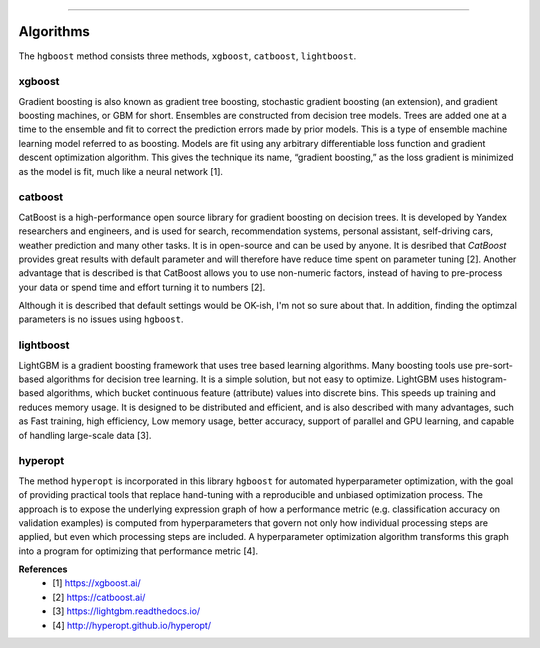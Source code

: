 .. _code_directive:

-------------------------------------

Algorithms
''''''''''''''''''''''''''

The ``hgboost`` method consists three methods, ``xgboost``, ``catboost``, ``lightboost``.


xgboost
---------

Gradient boosting is also known as gradient tree boosting, stochastic gradient boosting (an extension), and gradient boosting machines, or GBM for short.
Ensembles are constructed from decision tree models. Trees are added one at a time to the ensemble and fit to correct the prediction errors made by prior models.
This is a type of ensemble machine learning model referred to as boosting. Models are fit using any arbitrary differentiable loss function and gradient descent optimization algorithm.
This gives the technique its name, “gradient boosting,” as the loss gradient is minimized as the model is fit, much like a neural network [1].


catboost
-------------

CatBoost is a high-performance open source library for gradient boosting on decision trees.
It is developed by Yandex researchers and engineers, and is used for search,
recommendation systems, personal assistant, self-driving cars, weather prediction and many other tasks. It is in open-source and can be used by anyone.
It is desribed that *CatBoost* provides great results with default parameter and will therefore have reduce time spent on parameter tuning [2].
Another advantage that is described is that CatBoost allows you to use non-numeric factors, instead of having to pre-process your data or spend time and effort turning it to numbers [2].

Although it is described that default settings would be OK-ish, I'm not so sure about that. In addition, finding the optimzal parameters is no issues using ``hgboost``.


lightboost
--------------------------

LightGBM is a gradient boosting framework that uses tree based learning algorithms.
Many boosting tools use pre-sort-based algorithms for decision tree learning. It is a simple solution, but not easy to optimize.
LightGBM uses histogram-based algorithms, which bucket continuous feature (attribute) values into discrete bins.
This speeds up training and reduces memory usage. It is designed to be distributed and efficient, and is also described with many advantages, such as 
Fast training, high efficiency, Low memory usage, better accuracy, support of parallel and GPU learning, and capable of handling large-scale data [3].

hyperopt
---------

The method ``hyperopt`` is incorporated in this library ``hgboost`` for automated hyperparameter optimization, with the goal of providing practical tools that replace hand-tuning with a reproducible and unbiased optimization process.
The approach is to expose the underlying expression graph of how a performance metric (e.g. classification accuracy on validation examples) is computed from hyperparameters that
govern not only how individual processing steps are applied, but even which processing steps are included.
A hyperparameter optimization algorithm transforms this graph into a program for optimizing that performance metric [4].


**References**
    * [1] https://xgboost.ai/
    * [2] https://catboost.ai/
    * [3] https://lightgbm.readthedocs.io/
    * [4] http://hyperopt.github.io/hyperopt/

